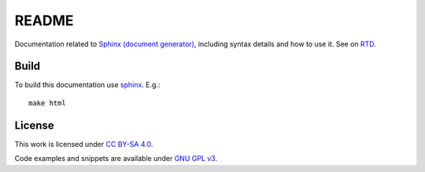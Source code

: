 
README
======

Documentation related to `Sphinx (document generator) <http://www.sphinx-doc.org/en/master/>`_,
including syntax details and how to use it.
See on `RTD <http://ikerdocs-sphinx.rtfd.io/>`_.

Build
-----

To build this documentation use `sphinx <https://www.sphinx-doc.org/en/master/>`_.
E.g.::

    make html

License
-------

This work is licensed under `CC BY-SA 4.0 <https://creativecommons.org/licenses/by-sa/4.0/?ref=chooser-v1>`_.

Code examples and snippets are available under
`GNU GPL v3 <https://opensource.org/licenses/GPL-3.0>`_.
